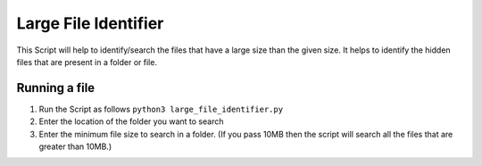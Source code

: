 Large File Identifier
=====================

|checkout|

This Script will help to identify/search the files that have a large
size than the given size. It helps to identify the hidden files that are
present in a folder or file.

Running a file
--------------

1. Run the Script as follows ``python3 large_file_identifier.py``
2. Enter the location of the folder you want to search
3. Enter the minimum file size to search in a folder. (If you pass 10MB then the script will search all the files that are greater than 10MB.)

.. |checkout| image:: https://forthebadge.com/images/badges/check-it-out.svg
  :target: https://github.com/HarshCasper/Rotten-Scripts/tree/master/Python/Large_File_Identifier/

